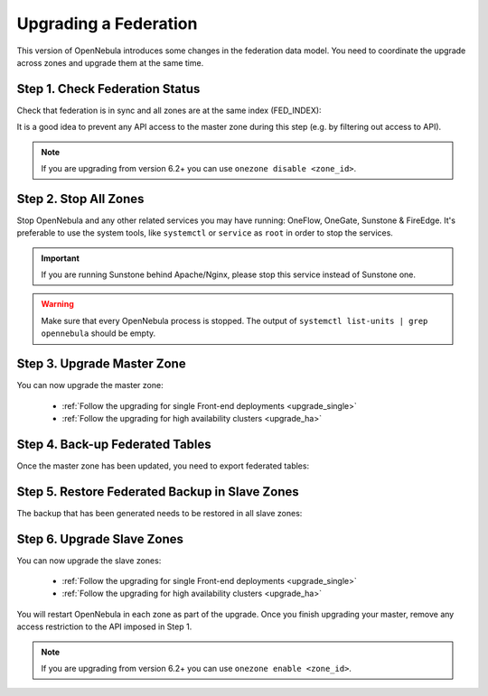 .. _upgrade_federation:

================================================================================
Upgrading a Federation
================================================================================

..
    TYPE A. NO CHANGES IN FEDERATION TABLES

    This version of OpenNebula does not modify the federation data model. You can upgrade each zone asynchronously following the corresponding guide:

    * :ref:`Follow the upgrading for single Front-end deployments <upgrading_single>`
    * :ref:`Follow the upgrading for high availability clusters <upgrading_ha>`


..
    TYPE B. CHANGES IN FEDERATION TABLES

This version of OpenNebula introduces some changes in the federation data model. You need to coordinate the upgrade across zones and upgrade them at the same time.

Step 1. Check Federation Status
================================================================================

Check that federation is in sync and all zones are at the same index (FED_INDEX):

.. prompt:: bash $ auto

    $ onezone list
    C   ID NAME                                         ENDPOINT                                      FED_INDEX
       101 S-US-CA                                      http://192.168.150.3:2633/RPC2                715438
       100 S-EU-GE                                      http://192.168.150.2:2633/RPC2                715438
    *    0 M-EU-FR                                      http://192.168.150.1:2633/RPC2                715438

It is a good idea to prevent any API access to the master zone during this step (e.g. by filtering out access to API).

.. note:: If you are upgrading from version 6.2+ you can use ``onezone disable <zone_id>``.

Step 2. Stop All Zones
================================================================================

Stop OpenNebula and any other related services you may have running: OneFlow, OneGate, Sunstone & FireEdge. It's preferable to use the system tools, like ``systemctl`` or ``service`` as ``root`` in order to stop the services.

.. important:: If you are running Sunstone behind Apache/Nginx, please stop this service instead of Sunstone one.

.. warning:: Make sure that every OpenNebula process is stopped. The output of ``systemctl list-units | grep opennebula`` should be empty.

Step 3. Upgrade Master Zone
================================================================================

You can now upgrade the master zone:

    * :ref:`Follow the upgrading for single Front-end deployments <upgrade_single>`
    * :ref:`Follow the upgrading for high availability clusters <upgrade_ha>`

Step 4. Back-up Federated Tables
================================================================================

Once the master zone has been updated, you need to export federated tables:

.. prompt:: bash $ auto

    $ onedb backup -v --federated

Step 5. Restore Federated Backup in Slave Zones
================================================================================

The backup that has been generated needs to be restored in all slave zones:

.. prompt:: bash $ auto

    $ scp <backup_file> <slave_ip>:/tmp
    $ onedb restore <backup_file> -v --federated

Step 6. Upgrade Slave Zones
================================================================================

You can now upgrade the slave zones:

    * :ref:`Follow the upgrading for single Front-end deployments <upgrade_single>`
    * :ref:`Follow the upgrading for high availability clusters <upgrade_ha>`

You will restart OpenNebula in each zone as part of the upgrade. Once you finish upgrading your master, remove any access restriction to the API imposed in Step 1.

.. note:: If you are upgrading from version 6.2+ you can use ``onezone enable <zone_id>``.
